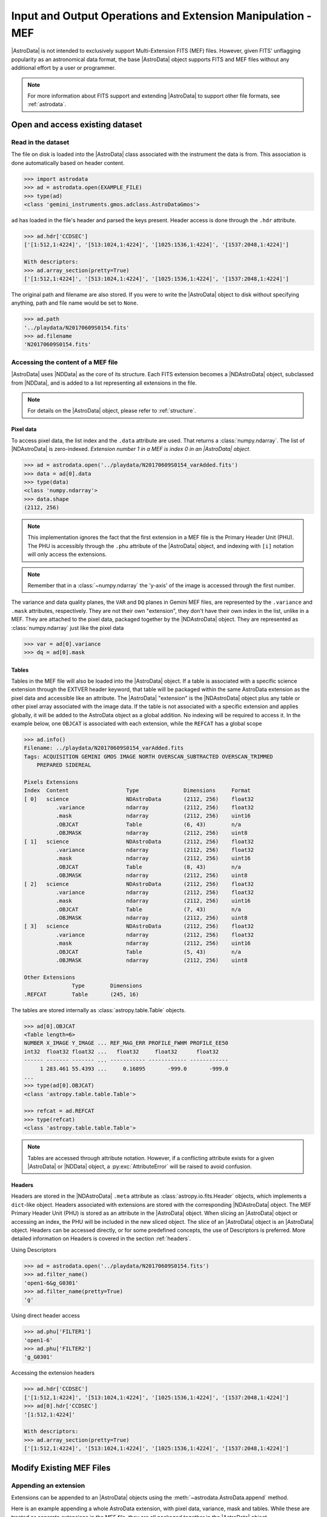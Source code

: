 .. todo:: Need to update the examples

.. iomef.rst

.. _iomef:

************************************************************
Input and Output Operations and Extension Manipulation - MEF
************************************************************

|AstroData| is not intended to exclusively support Multi-Extension FITS (MEF)
files. However, given FITS' unflagging popularity as an astronomical data format,
the base |AstroData| object supports FITS and MEF files without any additional
effort by a user or programmer.

.. note::
    For more information about FITS support and extending |AstroData| to
    support other file formats, see :ref:`astrodata`.


..
    In this chapter, we present examples that will help the reader understand how
    to access the information stored in a MEF with the |AstroData| object and
    understand that mapping.

..
    **Try it yourself**

    Download the data package (:ref:`datapkg`) if you wish to follow along and run the
    examples.  Then ::

        $ cd <path>/ad_usermanual/playground
        $ python


Open and access existing dataset
================================

Read in the dataset
-------------------

The file on disk is loaded into the |AstroData| class associated with the
instrument the data is from. This association is done automatically based on
header content.

.. todo:: replace EXAMPLE FILE with the actual example

.. code-block:: python

    >>> import astrodata
    >>> ad = astrodata.open(EXAMPLE_FILE)
    >>> type(ad)
    <class 'gemini_instruments.gmos.adclass.AstroDataGmos'>

``ad`` has loaded in the file's header and parsed the keys present. Header access is done
through the ``.hdr`` attribute.

.. code-block:: python

    >>> ad.hdr['CCDSEC']
    ['[1:512,1:4224]', '[513:1024,1:4224]', '[1025:1536,1:4224]', '[1537:2048,1:4224]']

    With descriptors:
    >>> ad.array_section(pretty=True)
    ['[1:512,1:4224]', '[513:1024,1:4224]', '[1025:1536,1:4224]', '[1537:2048,1:4224]']

The original path and filename are also stored. If you were to write
the |AstroData| object to disk without specifying anything, path and
file name would be set to ``None``.

.. todo:: Update when updating the example

.. code-block:: python

    >>> ad.path
    '../playdata/N20170609S0154.fits'
    >>> ad.filename
    'N20170609S0154.fits'


Accessing the content of a MEF file
-----------------------------------

|AstroData| uses |NDData| as the core of its structure. Each FITS extension
becomes a |NDAstroData| object, subclassed from |NDData|, and is added to
a list representing all extensions in the file.

.. note::
    For details on the |AstroData| object, please refer to
    :ref:`structure`.

Pixel data
^^^^^^^^^^

To access pixel data, the list index and the ``.data`` attribute are used. That
returns a :class:`numpy.ndarray`. The list of |NDAstroData| is zero-indexed.
*Extension number 1 in a MEF is index 0 in an |AstroData| object*.

.. code-block:: python

    >>> ad = astrodata.open('../playdata/N20170609S0154_varAdded.fits')
    >>> data = ad[0].data
    >>> type(data)
    <class 'numpy.ndarray'>
    >>> data.shape
    (2112, 256)

.. note::
    This implementation ignores the fact that the first extension in a MEF
    file is the Primary Header Unit (PHU). The PHU is accessibly through the
    ``.phu`` attribute of the |AstroData| object, and indexing with ``[i]``
    notation will only access the extensions.

.. note::
    Remember that in a :class:`~numpy.ndarray` the 'y-axis' of the image is
    accessed through the first number.

.. todo:: need to review how this implemented and update this. It's pretty
    confusing the way it's worded right now (not something trivial to word
    precisely and comprehensibly, either).

The variance and data quality planes, the ``VAR`` and ``DQ`` planes in Gemini
MEF files, are represented by the ``.variance`` and ``.mask`` attributes,
respectively. They are not their own "extension", they don't have their own
index in the list, unlike in a MEF. They are attached to the pixel data,
packaged together by the |NDAstroData| object. They are represented as
:class:`numpy.ndarray` just like the pixel data

.. code-block:: python

    >>> var = ad[0].variance
    >>> dq = ad[0].mask

Tables
^^^^^^

Tables in the MEF file will also be loaded into the |AstroData| object. If a table
is associated with a specific science extension through the EXTVER header keyword, that
table will be packaged within the same AstroData extension as the pixel data
and accessible like an attribute.  The |AstroData| "extension" is the
|NDAstroData| object plus any table or other pixel array associated with the
image data. If the table is not associated with a specific extension and
applies globally, it will be added to the AstroData object as a global
addition. No indexing will be required to access it.  In the example below, one
``OBJCAT`` is associated with each extension, while the ``REFCAT`` has a global
scope

.. code-block:: python

    >>> ad.info()
    Filename: ../playdata/N20170609S0154_varAdded.fits
    Tags: ACQUISITION GEMINI GMOS IMAGE NORTH OVERSCAN_SUBTRACTED OVERSCAN_TRIMMED
        PREPARED SIDEREAL

    Pixels Extensions
    Index  Content                  Type              Dimensions     Format
    [ 0]   science                  NDAstroData       (2112, 256)    float32
              .variance             ndarray           (2112, 256)    float32
              .mask                 ndarray           (2112, 256)    uint16
              .OBJCAT               Table             (6, 43)        n/a
              .OBJMASK              ndarray           (2112, 256)    uint8
    [ 1]   science                  NDAstroData       (2112, 256)    float32
              .variance             ndarray           (2112, 256)    float32
              .mask                 ndarray           (2112, 256)    uint16
              .OBJCAT               Table             (8, 43)        n/a
              .OBJMASK              ndarray           (2112, 256)    uint8
    [ 2]   science                  NDAstroData       (2112, 256)    float32
              .variance             ndarray           (2112, 256)    float32
              .mask                 ndarray           (2112, 256)    uint16
              .OBJCAT               Table             (7, 43)        n/a
              .OBJMASK              ndarray           (2112, 256)    uint8
    [ 3]   science                  NDAstroData       (2112, 256)    float32
              .variance             ndarray           (2112, 256)    float32
              .mask                 ndarray           (2112, 256)    uint16
              .OBJCAT               Table             (5, 43)        n/a
              .OBJMASK              ndarray           (2112, 256)    uint8

    Other Extensions
                   Type        Dimensions
    .REFCAT        Table       (245, 16)


The tables are stored internally as :class:`astropy.table.Table` objects.

.. code-block:: python

    >>> ad[0].OBJCAT
    <Table length=6>
    NUMBER X_IMAGE Y_IMAGE ... REF_MAG_ERR PROFILE_FWHM PROFILE_EE50
    int32  float32 float32 ...   float32     float32      float32
    ------ ------- ------- ... ----------- ------------ ------------
         1 283.461 55.4393 ...     0.16895       -999.0       -999.0
    ...
    >>> type(ad[0].OBJCAT)
    <class 'astropy.table.table.Table'>

    >>> refcat = ad.REFCAT
    >>> type(refcat)
    <class 'astropy.table.table.Table'>

.. note::
    Tables are accessed through attribute notation. However, if a conflicting
    attribute exists for a given |AstroData| or |NDData| object, a
    :py:exc:`AttributeError` will be raised to avoid confusion.

Headers
^^^^^^^

Headers are stored in the |NDAstroData| ``.meta`` attribute as
:class:`astropy.io.fits.Header` objects, which implements a ``dict``-like
object. Headers associated with extensions are stored with the corresponding
|NDAstroData| object. The MEF Primary Header Unit (PHU) is stored as an
attribute in the |AstroData| object. When slicing an |AstroData| object or
accessing an index, the PHU will be included in the new sliced object.  The
slice of an |AstroData| object is an |AstroData| object.  Headers can be
accessed directly, or for some predefined concepts, the use of Descriptors is
preferred.  More detailed information on Headers is covered in  the section
:ref:`headers`.

Using Descriptors

.. code-block:: python

    >>> ad = astrodata.open('../playdata/N20170609S0154.fits')
    >>> ad.filter_name()
    'open1-6&g_G0301'
    >>> ad.filter_name(pretty=True)
    'g'

Using direct header access

.. code-block:: python

    >>> ad.phu['FILTER1']
    'open1-6'
    >>> ad.phu['FILTER2']
    'g_G0301'

Accessing the extension headers

.. code-block:: python

    >>> ad.hdr['CCDSEC']
    ['[1:512,1:4224]', '[513:1024,1:4224]', '[1025:1536,1:4224]', '[1537:2048,1:4224]']
    >>> ad[0].hdr['CCDSEC']
    '[1:512,1:4224]'

    With descriptors:
    >>> ad.array_section(pretty=True)
    ['[1:512,1:4224]', '[513:1024,1:4224]', '[1025:1536,1:4224]', '[1537:2048,1:4224]']


Modify Existing MEF Files
=========================

Appending an extension
----------------------

Extensions can be appended to an |AstroData| objects using the
:meth:`~astrodata.AstroData.append` method.

Here is an example appending a whole AstroData extension, with pixel data,
variance, mask and tables. While these are treated as separate extensions in
the MEF file, they are all packaged together in the |AstroData| object.

.. code-block:: python

    >>> ad = astrodata.open('../playdata/N20170609S0154.fits')
    >>> advar = astrodata.open('../playdata/N20170609S0154_varAdded.fits')

    >>> ad.info()
    Filename: ../playdata/N20170609S0154.fits
    Tags: ACQUISITION GEMINI GMOS IMAGE NORTH RAW SIDEREAL UNPREPARED
    Pixels Extensions
    Index  Content                  Type              Dimensions     Format
    [ 0]   science                  NDAstroData       (2112, 288)    uint16
    [ 1]   science                  NDAstroData       (2112, 288)    uint16
    [ 2]   science                  NDAstroData       (2112, 288)    uint16
    [ 3]   science                  NDAstroData       (2112, 288)    uint16

    >>> ad.append(advar[3])
    >>> ad.info()
    Filename: ../playdata/N20170609S0154.fits
    Tags: ACQUISITION GEMINI GMOS IMAGE NORTH RAW SIDEREAL UNPREPARED
    Pixels Extensions
    Index  Content                  Type              Dimensions     Format
    [ 0]   science                  NDAstroData       (2112, 288)    uint16
    [ 1]   science                  NDAstroData       (2112, 288)    uint16
    [ 2]   science                  NDAstroData       (2112, 288)    uint16
    [ 3]   science                  NDAstroData       (2112, 288)    uint16
    [ 4]   science                  NDAstroData       (2112, 256)    float32
              .variance             ndarray           (2112, 256)    float32
              .mask                 ndarray           (2112, 256)    int16
              .OBJCAT               Table             (5, 43)        n/a
              .OBJMASK              ndarray           (2112, 256)    uint8

    >>> ad[4].hdr['EXTVER']
    4
    >>> advar[3].hdr['EXTVER']
    4

As you can see above, the fourth extension of ``advar``, along with everything
it contains was appended at the end of the first |AstroData| object. However,
note that, because the ``EXTVER`` of the extension in ``advar`` was 4, there are
now two extensions in ``ad`` with this ``EXTVER``. This is not a problem because
``EXTVER`` is not used by |AstroData| (it uses the index instead) and it is handled
only when the file is written to disk.

In this next example, we are appending only the pixel data, leaving behind the other
associated data. One can attach the headers too, like we do here.

.. code-block:: python

    >>> ad = astrodata.open('../playdata/N20170609S0154.fits')
    >>> advar = astrodata.open('../playdata/N20170609S0154_varAdded.fits')

    >>> ad.append(advar[3].data, header=advar[3].hdr)
    >>> ad.info()
    Filename: ../playdata/N20170609S0154.fits
    Tags: ACQUISITION GEMINI GMOS IMAGE NORTH RAW SIDEREAL UNPREPARED
    Pixels Extensions
    Index  Content                  Type              Dimensions     Format
    [ 0]   science                  NDAstroData       (2112, 288)    uint16
    [ 1]   science                  NDAstroData       (2112, 288)    uint16
    [ 2]   science                  NDAstroData       (2112, 288)    uint16
    [ 3]   science                  NDAstroData       (2112, 288)    uint16
    [ 4]   science                  NDAstroData       (2112, 256)    float32

Notice how a new extension was created but ``variance``, ``mask``, the OBJCAT
table and OBJMASK image were not copied over. Only the science pixel data was
copied over.

Please note, there is no implementation for the "insertion" of an extension.

Removing an extension or part of one
------------------------------------
Removing an extension or a part of an extension is straightforward. The
Python command :func:`del` is used on the item to remove. Below are a few
examples, but first let us load a file

.. code-block:: python

    >>> ad = astrodata.open('../playdata/N20170609S0154_varAdded.fits')
    >>> ad.info()

As you go through these examples, check the new structure with :func:`ad.info()`
after every removal to see how the structure has changed.

Deleting a whole |AstroData| extension, the fourth one

.. code-block:: python

    >>> del ad[3]

Deleting only the variance array from the second extension

.. code-block:: python

    >>> ad[1].variance = None

Deleting a table associated with the first extension

.. code-block:: python

    >>> del ad[0].OBJCAT

Deleting a global table, not attached to a specific extension

.. code-block:: python

    >>> del ad.REFCAT


Writing back to a file
======================

The |AstroData| class implements methods for writing its data back to a
MEF file on disk.

Writing to a new file
---------------------

There are various ways to define the destination for the new FITS file.
The most common and natural way is

.. code-block:: python

    >>> ad.write('new154.fits')
    # If the file already exists, an error will be raised unless overwrite=True
    # is specified.
    >>> ad.write('new154.fits', overwrite=True)

This will write a FITS file named 'new154.fits' in the current directory.  With
``overwrite=True``, it will overwrite the file if it already exists.  A path
can be prepended to the filename if the current directory is not the
destination.

Note that ``ad.filename`` and ``ad.path`` have not changed, we have just
written to the new file, the |AstroData| object is in no way associated with
that new file.

.. code-block:: python

    >>> ad.path
    '../playdata/N20170609S0154.fits'
    >>> ad.filename
    'N20170609S0154.fits'

If you want to create that association, the ``ad.filename`` and ``ad.path``
needs to be modified first.  For example

.. code-block:: python

    >>> ad.filename = 'new154.fits'
    >>> ad.write(overwrite=True)

    >>> ad.path
    '../playdata/new154.fits'
    >>> ad.filename
    'new154.fits'

Changing ``ad.filename`` also changes the filename in the ``ad.path``. The
sequence above will write 'new154.fits' not in the current directory but
rather to the directory that is specified in ``ad.path``.

.. todo:: Need to update the code to change the filename, this seems a little
    sus to me.

    Maybe introduce an "original filename" attribute that is not changed when
    the filename is changed.  That way, the user can always go back to the
    original filename.

    Also, could have a printed note that the filename is changed. E.g., an
    asterisk next to the filename value and a footnote about the meaning there.

    Will need to be in the next version, though, since this is breaking.

.. warning::

    :func:`ad.write` has an argument named ``filename``.  Setting ``filename``
    in the call to :func:`ad.write`, as in ``ad.write(filename='new154.fits')``
    will NOT modify ``ad.filename`` or ``ad.path``.  The two "filenames", one a
    method argument the other a class attribute have no association to each
    other.


Updating an existing file on disk
----------------------------------

Updating an existing file on disk requires explicitly allowing overwrite.

If you have not written 'new154.fits' to disk yet (from previous section)

.. code-block:: python

    >>> ad = astrodata.open('../playdata/N20170609S0154.fits')
    >>> ad.write('new154.fits', overwrite=True)

Now let's open 'new154.fits', and write to it

.. code-block:: python

    >>> adnew = astrodata.open('new154.fits')
    >>> adnew.write(overwrite=True)


A note on FITS header keywords
------------------------------

.. _fitskeys:

When writing an |AstroData| object as a FITS file, it is necessary to add or
update header keywords to represent some of the internally-stored information.
Any extensions that did not originally belong to a given |AstroData| instance
will be assigned new ``EXTVER`` keywords to avoid conflicts with existing
extensions, and the internal ``WCS`` is converted to the appropriate FITS keywords.
Note that in some cases it may not be possible for standard FITS keywords to
accurately represent the true ``WCS``. In such cases, the FITS keywords are written
as an approximation to the true ``WCS``, together with an additional keyword

.. code::python

   FITS-WCS= 'APPROXIMATE'        / FITS WCS is approximate

to indicate this. The accurate ``WCS`` is written as an additional FITS extension with
``EXTNAME='WCS'`` that AstroData will recognize when the file is read back in. The
``WCS`` extension will not be written to disk if there is an accurate FITS
representation of the ``WCS`` (e.g., for a simple image).


Create New MEF Files
====================

A new MEF file can be created from an existing, maybe modified, file or
created from scratch (e.g., using computer-generated data/images).

Create New Copy of MEF Files
----------------------------

Basic example
^^^^^^^^^^^^^

As seen above, a MEF file can be opened with |astrodata|, the |AstroData|
object can be modified (or not), and then written back to disk under a
new name.

.. code-block:: python

    >>> ad = astrodata.open('../playdata/N20170609S0154.fits')
    ... optional modifications here ...
    >>> ad.write('newcopy.fits')


Needing true copies in memory
^^^^^^^^^^^^^^^^^^^^^^^^^^^^^

Sometimes it is a true copy in memory that is needed.  This is not specific
to MEF.  In Python, doing something like ``adnew = ad`` does not create a
new copy of the AstrodData object; it just gives it a new name.  If you
modify ``adnew`` you will be modifying ``ad`` too.  They point to the same
block of memory.

To create a true independent copy, the ``deepcopy`` utility needs to be used. ::

.. code-block:: python

    >>> from copy import deepcopy
    >>> ad = astrodata.open('../playdata/N20170609S0154.fits')
    >>> adcopy = deepcopy(ad)

.. warning::
    ``deepcopy`` can cause memory problems, depending on the size of the data
    being copied as well as the size of objects it references. If you notice
    your memory becoming large/full, consider breaking down the copy into
    smaller pieces and f.


Create New MEF Files from Scratch
---------------------------------
Before one creates a new MEF file on disk, one has to create the AstroData
object that will be eventually written to disk.  The |AstroData| object
created also needs to know that it will have to be written using the MEF
format. This is fortunately handled fairly transparently by |astrodata|.

The key to associating the FITS data to the |AstroData| object is simply to
create the |AstroData| object from :mod:`astropy.io.fits` header objects. Those
will be recognized by |astrodata| as FITS and the constructor for FITS will be
used. The user does not need to do anything else special. Here is how it is
done.

Create a MEF with basic header and data array set to zeros
^^^^^^^^^^^^^^^^^^^^^^^^^^^^^^^^^^^^^^^^^^^^^^^^^^^^^^^^^^

.. code-block:: python

    >>> import numpy as np
    >>> from astropy.io import fits

    >>> phu = fits.PrimaryHDU()

    >>> pixel_data = np.zeros((100,100))

    >>> hdu = fits.ImageHDU()
    >>> hdu.data = pixel_data

    >>> ad = astrodata.create(phu)
    >>> ad.append(hdu, name='SCI')

    # Or another way to do the last two blocks:
    >>> hdu = fits.ImageHDU(data=pixel_data, name='SCI')
    >>> ad = astrodata.create(phu, [hdu])

    # Finally write to a file.
    >>> ad.write('new_MEF.fits')

Associate a pixel array with a science pixel array
^^^^^^^^^^^^^^^^^^^^^^^^^^^^^^^^^^^^^^^^^^^^^^^^^^

Only main science (labed as ``SCI``) pixel arrays are added an
|AstroData| object.  It not uncommon to have pixel information associated with
those main science pixels, such as pixel masks, variance arrays, or other
information.

These pixel arrays are added to specific slice of the astrodata object they are
associated with.

Building on the |AstroData| object we created in the previously, we can add a
new pixel array directly to the slice(s) of the |AstroData| object it should be
associated with by assigning it as an attribute of the object.

.. code-block:: python

    >>> extra_data = np.ones((100, 100))
    >>> ad[0].EXTRADATA = extra_data

When the file is written to disk as a MEF, an extension will be created with
``EXTNAME = EXTRADATA`` and an ``EXTVER`` that matches the slice's ``EXTVER``,
in this case is would be ``1``.

.. todo:: Need to revisit below after working on tables section

Represent a table as a FITS binary table in an ``AstroData`` object
^^^^^^^^^^^^^^^^^^^^^^^^^^^^^^^^^^^^^^^^^^^^^^^^^^^^^^^^^^^^^^^^^^^

One first needs to create a table, either an :class:`astropy.table.Table`
or a :class:`~astropy.io.fits.BinTableHDU`. See the |astropy| documentation
on tables and this manual's :ref:`section <tables>` dedicated to tables for
more information.

In the first example, we assume that ``my_astropy_table`` is
a :class:`~astropy.table.Table` ready to be attached to an |AstroData|
object.  (Warning: we have not created ``my_astropy_table`` therefore the
example below will not run, though this is how it would be done.)

.. code-block:: python

    >>> phu = fits.PrimaryHDU()
    >>> ad = astrodata.create(phu)

    >>> astrodata.add_header_to_table(my_astropy_table)
    >>> ad.append(my_astropy_table, name='SMAUG')


In the second example, we start with a FITS :class:`~astropy.io.fits.BinTableHDU`
and attach it to a new |AstroData| object. (Again, we have not created
``my_fits_table`` so the example will not run.) ::

    >>> phu = fits.PrimaryHDU()
    >>> ad = astrodata.create(phu)
    >>> ad.append(my_fits_table, name='DROGON')

As before, once the |AstroData| object is constructed, the ``ad.write()``
method can be used to write it to disk as a MEF file.
